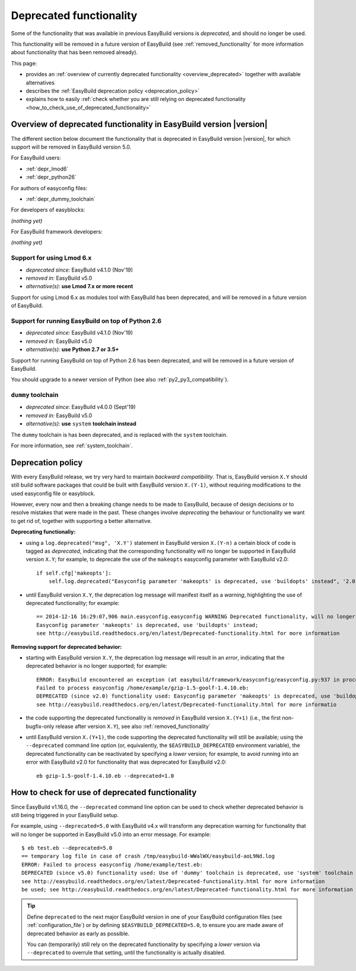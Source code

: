 .. _deprecated:

Deprecated functionality
========================

Some of the functionality that was available in previous EasyBuild versions is *deprecated*, and should no longer be used.

This functionality will be removed in a future version of EasyBuild (see :ref:`removed_functionality`
for more information about functionality that has been removed already).

This page:

* provides an :ref:`overview of currently deprecated functionality <overview_deprecated>` together with
  available alternatives
* describes the :ref:`EasyBuild deprecation policy <deprecation_policy>`
* explains how to easily :ref:`check whether you are still relying on deprecated functionality
  <how_to_check_use_of_deprecated_functionality>`

.. _overview_deprecated:

Overview of deprecated functionality in EasyBuild version |version|
-------------------------------------------------------------------

The different section below document the functionality that is deprecated in EasyBuild version |version|,
for which support will be removed in EasyBuild version 5.0.

For EasyBuild users:

* :ref:`depr_lmod6`
* :ref:`depr_python26`

For authors of easyconfig files:

* :ref:`depr_dummy_toolchain`

For developers of easyblocks:

*(nothing yet)*

For EasyBuild framework developers:

*(nothing yet)*

.. _depr_lmod6:

Support for using Lmod 6.x
~~~~~~~~~~~~~~~~~~~~~~~~~~

* *deprecated since:* EasyBuild v4.1.0 (Nov'19)
* *removed in:* EasyBuild v5.0
* *alternative(s)*: **use Lmod 7.x or more recent**

Support for using Lmod 6.x as modules tool with EasyBuild has been deprecated,
and will be removed in a future version of EasyBuild.


.. _depr_python26:

Support for running EasyBuild on top of Python 2.6
~~~~~~~~~~~~~~~~~~~~~~~~~~~~~~~~~~~~~~~~~~~~~~~~~~

* *deprecated since:* EasyBuild v4.1.0 (Nov'19)
* *removed in:* EasyBuild v5.0
* *alternative(s)*: **use Python 2.7 or 3.5+**

Support for running EasyBuild on top of Python 2.6 has been deprecated,
and will be removed in a future version of EasyBuild.

You should upgrade to a newer version of Python (see also :ref:`py2_py3_compatibility`).


.. _depr_dummy_toolchain:

``dummy`` toolchain
~~~~~~~~~~~~~~~~~~~

* *deprecated since:* EasyBuild v4.0.0 (Sept'19)
* *removed in:* EasyBuild v5.0
* *alternative(s)*: **use** ``system`` **toolchain instead**

The ``dummy`` toolchain is has been deprecated, and is replaced with the ``system`` toolchain.

For more information, see :ref:`system_toolchain`.


.. _deprecation_policy:

Deprecation policy
------------------

With every EasyBuild release, we try very hard to maintain *backward compatibility*. That is, EasyBuild version ``X.Y``
should still build software packages that could be built with EasyBuild version ``X.(Y-1)``, without requiring
modifications to the used easyconfig file or easyblock.

However, every now and then a breaking change needs to be made to EasyBuild, because of design decisions or to resolve
mistakes that were made in the past. These changes involve *deprecating* the behaviour or functionality we want to get
rid of, together with supporting a better alternative.

**Deprecating functionaliy:**

* using a ``log.deprecated("msg", 'X.Y')`` statement in EasyBuild version ``X.(Y-n)`` a certain block of code is tagged
  as *deprecated*, indicating that the corresponding functionality will no longer be supported in EasyBuild version
  ``X.Y``; for example, to deprecate the use of the ``makeopts`` easyconfig parameter with EasyBuild v2.0::

    if self.cfg['makeopts']:
        self.log.deprecated("Easyconfig parameter 'makeopts' is deprecated, use 'buildopts' instead", '2.0')

* until EasyBuild version ``X.Y``, the deprecation log message will manifest itself as a *warning*, highlighting the use
  of deprecated functionality; for example::

    == 2014-12-16 16:29:07,906 main.easyconfig.easyconfig WARNING Deprecated functionality, will no longer work in v2.0:
    Easyconfig parameter 'makeopts' is deprecated, use 'buildopts' instead;
    see http://easybuild.readthedocs.org/en/latest/Deprecated-functionality.html for more information

**Removing support for deprecated behavior:**

* starting with EasyBuild version ``X.Y``, the deprecation log message will result in an *error*,
  indicating that the deprecated behavior is no longer supported; for example::

    ERROR: EasyBuild encountered an exception (at easybuild/framework/easyconfig/easyconfig.py:937 in process_easyconfig):
    Failed to process easyconfig /home/example/gzip-1.5-goolf-1.4.10.eb:
    DEPRECATED (since v2.0) functionality used: Easyconfig parameter 'makeopts' is deprecated, use 'buildopts' instead;
    see http://easybuild.readthedocs.org/en/latest/Deprecated-functionality.html for more informatio

* the code supporting the deprecated functionality is *removed* in EasyBuild version ``X.(Y+1)`` (i.e., the first
  non-bugfix-only release after version ``X.Y``), see also :ref:`removed_functionality`

* until EasyBuild version ``X.(Y+1)``, the code supporting the deprecated functionality will still be available; using
  the ``--deprecated`` command line option (or, equivalently, the ``$EASYBUILD_DEPRECATED`` environment variable), the
  deprecated functionality can be reactivated by specifying a *lower* version; for example, to avoid running into an
  error with EasyBuild v2.0 for functionality that was deprecated for EasyBuild v2.0::

    eb gzip-1.5-goolf-1.4.10.eb --deprecated=1.0


.. _how_to_check_use_of_deprecated_functionality:

How to check for use of deprecated functionality
------------------------------------------------

Since EasyBuild v1.16.0, the ``--deprecated`` command line option can be used to check whether deprecated behavior is
still being triggered in your EasyBuild setup.

For example, using ``--deprecated=5.0`` with EasyBuild v4.x will transform any deprecation warning for functionality that
will no longer be supported in EasyBuild v5.0 into an error message. For example::

  $ eb test.eb --deprecated=5.0
  == temporary log file in case of crash /tmp/easybuild-WWalWX/easybuild-aoL9Nd.log
  ERROR: Failed to process easyconfig /home/example/test.eb:
  DEPRECATED (since v5.0) functionality used: Use of 'dummy' toolchain is deprecated, use 'system' toolchain instead;
  see http://easybuild.readthedocs.org/en/latest/Deprecated-functionality.html for more information
  be used; see http://easybuild.readthedocs.org/en/latest/Deprecated-functionality.html for more information


.. tip:: Define ``deprecated`` to the next major EasyBuild version in one of your EasyBuild configuration files
         (see :ref:`configuration_file`) or by defining ``$EASYBUILD_DEPRECATED=5.0``, to ensure you are made aware
         of deprecated behavior as early as possible.

         You can (temporarily) still rely on the deprecated functionality by
         specifying a *lower* version via ``--deprecated`` to overrule that setting, until the
         functionality is actually disabled.
